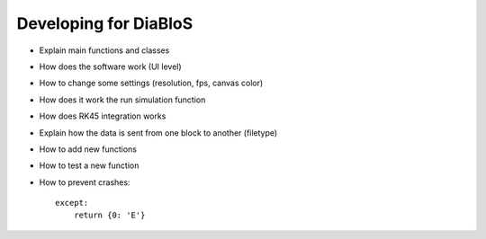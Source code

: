 Developing for DiaBloS
======================

- Explain main functions and classes
- How does the software work (UI level)
- How to change some settings (resolution, fps, canvas color)
- How does it work the run simulation function
- How does RK45 integration works
- Explain how the data is sent from one block to another (filetype)
- How to add new functions
- How to test a new function
- How to prevent crashes::

    except:
        return {0: 'E'}